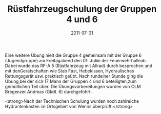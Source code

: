 #+TITLE: Rüstfahrzeugschulung der Gruppen 4 und 6
#+DATE: 2011-07-01
#+FACEBOOK_URL: 

Eine weitere Übung hielt die Gruppe 4 gemeinsam mit der Gruppe 6 (Jugendgruppe) am Freitagabend den 01. Juliin der Feuerwehrhalleab. Dabei wurde das RF-A 5 (Rüstfahrzeug mit Allrad) durch besprochen und mit denGerätschaften wie Stab Fast, Hebekissen, Hydraulisches Rettungsgerät usw. praktisch geübt. Nach rundeiner Stunde ging die Übung,bei der sich 17 Mann der Gruppen 4 und 6 beteiligten,zum gemütlichen Teil über. Die Übungsvorbereitungen wurden von OLM Bregenzer Andreas (Gkdt. 6) durchgeführt.

<strong>Nach der Technischen Schulung wurden noch zahlreiche Hydrantenkästen im Ortsgebiet von Wenns überprüft.</strong>
